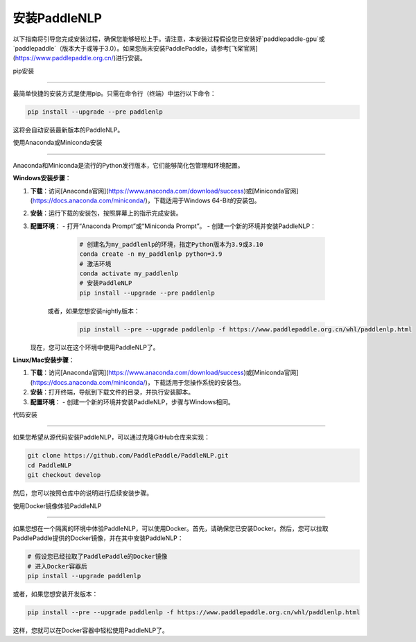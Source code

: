 安装PaddleNLP
============

以下指南将引导您完成安装过程，确保您能够轻松上手。请注意，本安装过程假设您已安装好`paddlepaddle-gpu`或`paddlepaddle`（版本大于或等于3.0）。如果您尚未安装PaddlePaddle，请参考[飞桨官网](https://www.paddlepaddle.org.cn/)进行安装。

pip安装

--------

最简单快捷的安装方式是使用pip。只需在命令行（终端）中运行以下命令：

.. code-block:: bash

  pip install --upgrade --pre paddlenlp

这将会自动安装最新版本的PaddleNLP。

使用Anaconda或Miniconda安装

--------------------------

Anaconda和Miniconda是流行的Python发行版本，它们能够简化包管理和环境配置。


**Windows安装步骤**：


1. **下载**：访问[Anaconda官网](https://www.anaconda.com/download/success)或[Miniconda官网](https://docs.anaconda.com/miniconda/)，下载适用于Windows 64-Bit的安装包。

2. **安装**：运行下载的安装包，按照屏幕上的指示完成安装。

3. **配置环境**：
   - 打开“Anaconda Prompt”或“Miniconda Prompt”。
   - 创建一个新的环境并安装PaddleNLP：

     .. code-block:: bash

       # 创建名为my_paddlenlp的环境，指定Python版本为3.9或3.10
       conda create -n my_paddlenlp python=3.9
       # 激活环境
       conda activate my_paddlenlp
       # 安装PaddleNLP
       pip install --upgrade --pre paddlenlp

    或者，如果您想安装nightly版本：

     .. code-block:: bash

         pip install --pre --upgrade paddlenlp -f https://www.paddlepaddle.org.cn/whl/paddlenlp.html

   现在，您可以在这个环境中使用PaddleNLP了。


**Linux/Mac安装步骤**：


1. **下载**：访问[Anaconda官网](https://www.anaconda.com/download/success)或[Miniconda官网](https://docs.anaconda.com/miniconda/)，下载适用于您操作系统的安装包。

2. **安装**：打开终端，导航到下载文件的目录，并执行安装脚本。

3. **配置环境**：
   - 创建一个新的环境并安装PaddleNLP，步骤与Windows相同。

代码安装

--------

如果您希望从源代码安装PaddleNLP，可以通过克隆GitHub仓库来实现：

.. code-block:: bash

  git clone https://github.com/PaddlePaddle/PaddleNLP.git
  cd PaddleNLP
  git checkout develop

然后，您可以按照仓库中的说明进行后续安装步骤。

使用Docker镜像体验PaddleNLP

--------------------

如果您想在一个隔离的环境中体验PaddleNLP，可以使用Docker。首先，请确保您已安装Docker。然后，您可以拉取PaddlePaddle提供的Docker镜像，并在其中安装PaddleNLP：

.. code-block:: bash

  # 假设您已经拉取了PaddlePaddle的Docker镜像
  # 进入Docker容器后
  pip install --upgrade paddlenlp

或者，如果您想安装开发版本：

.. code-block:: bash

  pip install --pre --upgrade paddlenlp -f https://www.paddlepaddle.org.cn/whl/paddlenlp.html

这样，您就可以在Docker容器中轻松使用PaddleNLP了。